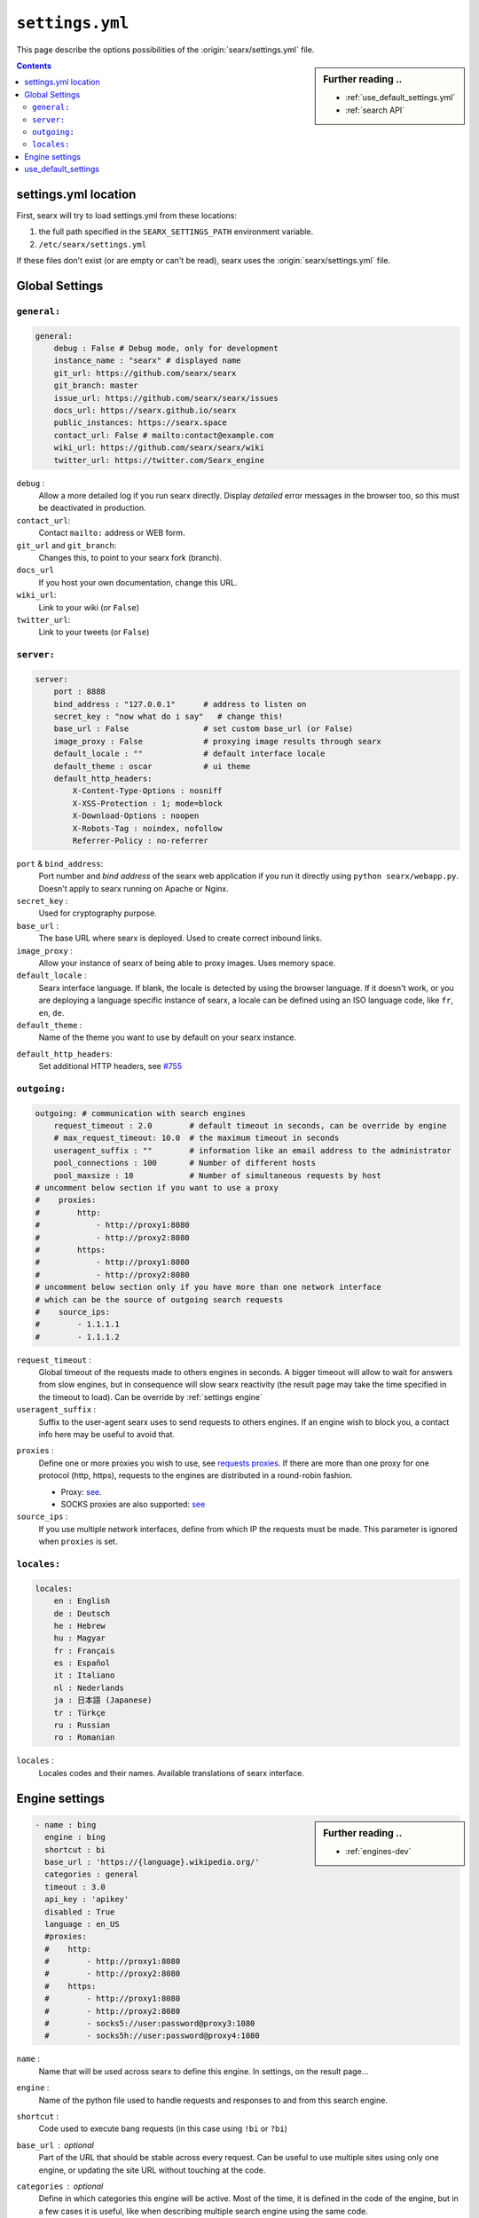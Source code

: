 .. _settings.yml:

================
``settings.yml``
================

This page describe the options possibilities of the :origin:`searx/settings.yml`
file.

.. sidebar:: Further reading ..

   - :ref:`use_default_settings.yml`
   - :ref:`search API`

.. contents:: Contents
   :depth: 2
   :local:
   :backlinks: entry

.. _settings location:

settings.yml location
=====================

First, searx will try to load settings.yml from these locations:

1. the full path specified in the ``SEARX_SETTINGS_PATH`` environment variable.
2. ``/etc/searx/settings.yml``

If these files don't exist (or are empty or can't be read), searx uses the
:origin:`searx/settings.yml` file.


.. _settings global:

Global Settings
===============

``general:``
------------

.. code:: yaml

   general:
       debug : False # Debug mode, only for development
       instance_name : "searx" # displayed name
       git_url: https://github.com/searx/searx
       git_branch: master
       issue_url: https://github.com/searx/searx/issues
       docs_url: https://searx.github.io/searx
       public_instances: https://searx.space
       contact_url: False # mailto:contact@example.com
       wiki_url: https://github.com/searx/searx/wiki
       twitter_url: https://twitter.com/Searx_engine

``debug`` :
  Allow a more detailed log if you run searx directly. Display *detailed* error
  messages in the browser too, so this must be deactivated in production.

``contact_url``:
  Contact ``mailto:`` address or WEB form.

``git_url`` and ``git_branch``:
  Changes this, to point to your searx fork (branch).

``docs_url``
  If you host your own documentation, change this URL.

``wiki_url``:
  Link to your wiki (or ``False``)

``twitter_url``:
  Link to your tweets (or ``False``)


``server:``
-----------

.. code:: yaml

   server:
       port : 8888
       bind_address : "127.0.0.1"      # address to listen on
       secret_key : "now what do i say"   # change this!
       base_url : False                # set custom base_url (or False)
       image_proxy : False             # proxying image results through searx
       default_locale : ""             # default interface locale
       default_theme : oscar           # ui theme
       default_http_headers:
           X-Content-Type-Options : nosniff
           X-XSS-Protection : 1; mode=block
           X-Download-Options : noopen
           X-Robots-Tag : noindex, nofollow
           Referrer-Policy : no-referrer

``port`` & ``bind_address``:
  Port number and *bind address* of the searx web application if you run it
  directly using ``python searx/webapp.py``.  Doesn't apply to searx running on
  Apache or Nginx.

``secret_key`` :
  Used for cryptography purpose.

``base_url`` :
  The base URL where searx is deployed.  Used to create correct inbound links.

``image_proxy`` :
  Allow your instance of searx of being able to proxy images.  Uses memory space.

``default_locale`` :
  Searx interface language.  If blank, the locale is detected by using the
  browser language.  If it doesn't work, or you are deploying a language
  specific instance of searx, a locale can be defined using an ISO language
  code, like ``fr``, ``en``, ``de``.

``default_theme`` :
  Name of the theme you want to use by default on your searx instance.

.. _HTTP headers: https://developer.mozilla.org/en-US/docs/Web/HTTP/Headers

``default_http_headers``:
  Set additional HTTP headers, see `#755 <https://github.com/searx/searx/issues/715>`__

``outgoing:``
-------------

.. code:: yaml

   outgoing: # communication with search engines
       request_timeout : 2.0        # default timeout in seconds, can be override by engine
       # max_request_timeout: 10.0  # the maximum timeout in seconds
       useragent_suffix : ""        # information like an email address to the administrator
       pool_connections : 100       # Number of different hosts
       pool_maxsize : 10            # Number of simultaneous requests by host
   # uncomment below section if you want to use a proxy
   #    proxies:
   #        http:
   #            - http://proxy1:8080
   #            - http://proxy2:8080
   #        https:
   #            - http://proxy1:8080
   #            - http://proxy2:8080
   # uncomment below section only if you have more than one network interface
   # which can be the source of outgoing search requests
   #    source_ips:
   #        - 1.1.1.1
   #        - 1.1.1.2


``request_timeout`` :
  Global timeout of the requests made to others engines in seconds.  A bigger
  timeout will allow to wait for answers from slow engines, but in consequence
  will slow searx reactivity (the result page may take the time specified in the
  timeout to load). Can be override by :ref:`settings engine`

``useragent_suffix`` :
  Suffix to the user-agent searx uses to send requests to others engines.  If an
  engine wish to block you, a contact info here may be useful to avoid that.

.. _requests proxies: https://requests.readthedocs.io/en/latest/user/advanced/#proxies
.. _PySocks: https://pypi.org/project/PySocks/

``proxies`` :
  Define one or more proxies you wish to use, see `requests proxies`_.
  If there are more than one proxy for one protocol (http, https),
  requests to the engines are distributed in a round-robin fashion.

  - Proxy: `see <https://2.python-requests.org/en/latest/user/advanced/#proxies>`__.
  - SOCKS proxies are also supported: `see <https://2.python-requests.org/en/latest/user/advanced/#socks>`__

``source_ips`` :
  If you use multiple network interfaces, define from which IP the requests must
  be made. This parameter is ignored when ``proxies`` is set.


``locales:``
------------

.. code:: yaml

   locales:
       en : English
       de : Deutsch
       he : Hebrew
       hu : Magyar
       fr : Français
       es : Español
       it : Italiano
       nl : Nederlands
       ja : 日本語 (Japanese)
       tr : Türkçe
       ru : Russian
       ro : Romanian

``locales`` :
  Locales codes and their names.  Available translations of searx interface.


.. _settings engine:

Engine settings
===============

.. sidebar:: Further reading ..

   - :ref:`engines-dev`

.. code:: yaml

   - name : bing
     engine : bing
     shortcut : bi
     base_url : 'https://{language}.wikipedia.org/'
     categories : general
     timeout : 3.0
     api_key : 'apikey'
     disabled : True
     language : en_US
     #proxies:
     #    http:
     #        - http://proxy1:8080
     #        - http://proxy2:8080
     #    https:
     #        - http://proxy1:8080
     #        - http://proxy2:8080
     #        - socks5://user:password@proxy3:1080
     #        - socks5h://user:password@proxy4:1080

``name`` :
  Name that will be used across searx to define this engine.  In settings, on
  the result page...

``engine`` :
  Name of the python file used to handle requests and responses to and from this
  search engine.

``shortcut`` :
  Code used to execute bang requests (in this case using ``!bi`` or ``?bi``)

``base_url`` : optional
  Part of the URL that should be stable across every request.  Can be useful to
  use multiple sites using only one engine, or updating the site URL without
  touching at the code.

``categories`` : optional
  Define in which categories this engine will be active.  Most of the time, it is
  defined in the code of the engine, but in a few cases it is useful, like when
  describing multiple search engine using the same code.

``timeout`` : optional
  Timeout of the search with the current search engine.  **Be careful, it will
  modify the global timeout of searx.**

``api_key`` : optional
  In a few cases, using an API needs the use of a secret key.  How to obtain them
  is described in the file.

``disabled`` : optional
  To disable by default the engine, but not deleting it.  It will allow the user
  to manually activate it in the settings.

``language`` : optional
  If you want to use another language for a specific engine, you can define it
  by using the full ISO code of language and country, like ``fr_FR``, ``en_US``,
  ``de_DE``.

``weigth`` : default ``1``
  Weighting of the results of this engine.

``display_error_messages`` : default ``True``
  When an engine returns an error, the message is displayed on the user interface.

.. note::

   A few more options are possible, but they are pretty specific to some
   engines, and so won't be described here.


.. _settings use_default_settings:

use_default_settings
====================

.. sidebar:: ``use_default_settings: True``

   - :ref:`settings location`
   - :ref:`use_default_settings.yml`
   - :origin:`/etc/searx/settings.yml <utils/templates/etc/searx/use_default_settings.yml>`

The user defined ``settings.yml`` is loaded from the :ref:`settings location`
and can relied on the default configuration :origin:`searx/settings.yml` using:

 ``use_default_settings: True``

``server:``
  In the following example, the actual settings are the default settings defined
  in :origin:`searx/settings.yml` with the exception of the ``secret_key`` and
  the ``bind_address``:

  .. code-block:: yaml

    use_default_settings: True
    server:
        secret_key: "uvys6bRhKHUdFF5CqbJonSDSRN8H0sCBziNSrDGNVdpz7IeZhveVart3yvghoKHA"
        bind_address: "0.0.0.0"

``engines:``
  With ``use_default_settings: True``, each settings can be override in a
  similar way, the ``engines`` section is merged according to the engine
  ``name``.  In this example, searx will load all the engine and the arch linux
  wiki engine has a :ref:`token<private engines>`:

  .. code-block:: yaml

    use_default_settings: True
    server:
        secret_key: "uvys6bRhKHUdFF5CqbJonSDSRN8H0sCBziNSrDGNVdpz7IeZhveVart3yvghoKHA"
    engines:
      - name: arch linux wiki
        tokens: ['$ecretValue']

``engines:`` / ``remove:``
  It is possible to remove some engines from the default settings. The following
  example is similar to the above one, but searx doesn't load the the google
  engine:

  .. code-block:: yaml

    use_default_settings:
        engines:
           remove:
             - google
    server:
        secret_key: "uvys6bRhKHUdFF5CqbJonSDSRN8H0sCBziNSrDGNVdpz7IeZhveVart3yvghoKHA"
    engines:
      - name: arch linux wiki
        tokens: ['$ecretValue']

``engines:`` / ``keep_only:``
  As an alternative, it is possible to specify the engines to keep. In the
  following example, searx has only two engines:

  .. code-block:: yaml

    use_default_settings:
        engines:
           keep_only:
             - google
             - duckduckgo
    server:
        secret_key: "uvys6bRhKHUdFF5CqbJonSDSRN8H0sCBziNSrDGNVdpz7IeZhveVart3yvghoKHA"
    engines:
      - name: google
        tokens: ['$ecretValue']
      - name: duckduckgo
        tokens: ['$ecretValue']
